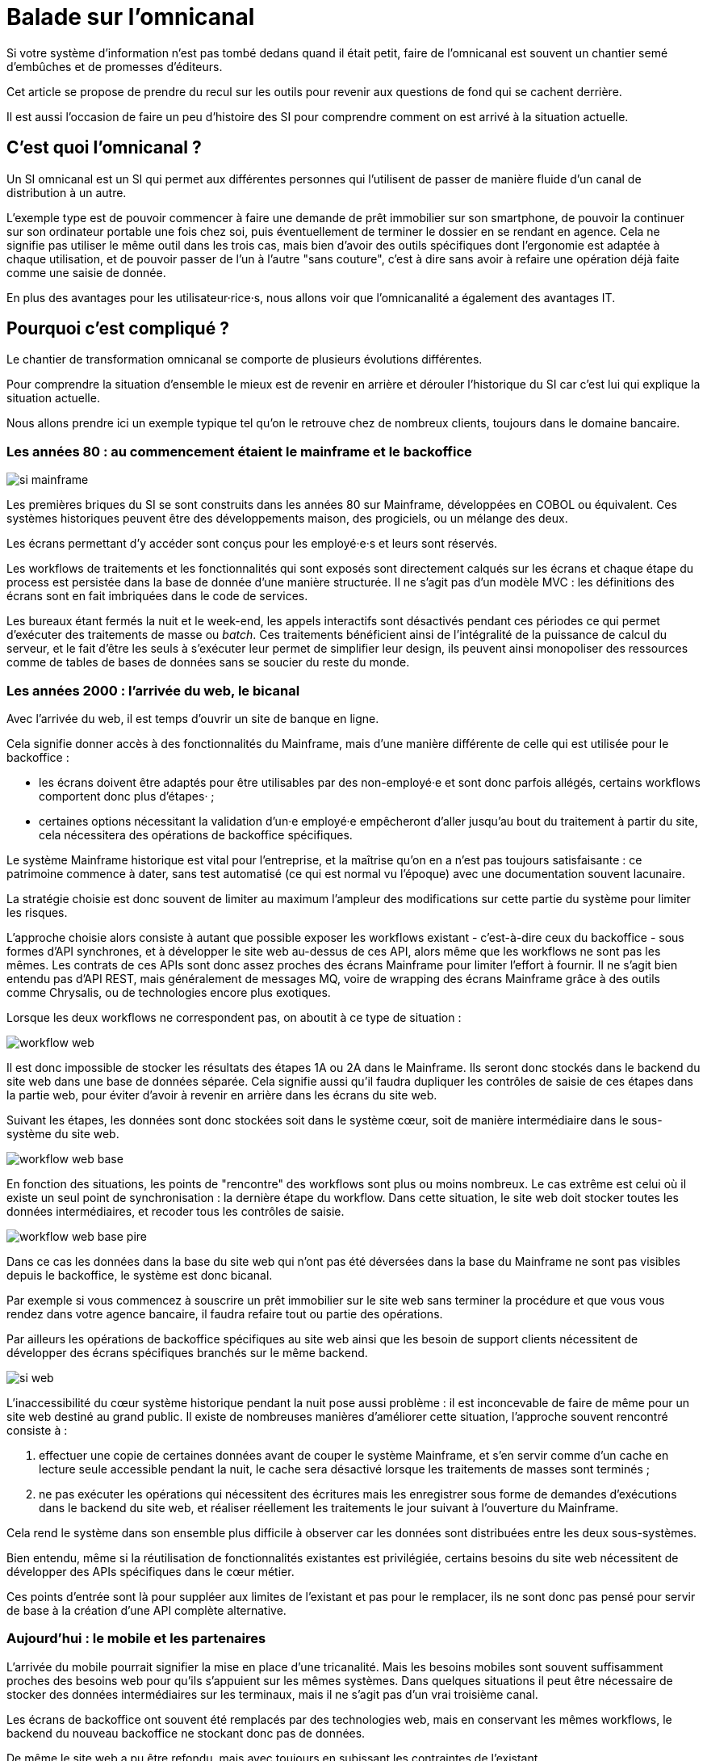 = Balade sur l'omnicanal

Si votre système d'information n'est pas tombé dedans quand il était petit, faire de l'omnicanal est souvent un chantier semé d'embûches et de promesses d'éditeurs.

Cet article se propose de prendre du recul sur les outils pour revenir aux questions de fond qui se cachent derrière.

Il est aussi l'occasion de faire un peu d'histoire des SI pour comprendre comment on est arrivé à la situation actuelle.

== C'est quoi l'omnicanal ?

Un SI omnicanal est un SI qui permet aux différentes personnes qui l'utilisent de passer de manière fluide d'un canal de distribution à un autre.

L'exemple type est de pouvoir commencer à faire une demande de prêt immobilier sur son smartphone, de pouvoir la continuer sur son ordinateur portable une fois chez soi, puis éventuellement de terminer le dossier en se rendant en agence.
Cela ne signifie pas utiliser le même outil dans les trois cas, mais bien d'avoir des outils spécifiques dont l'ergonomie est adaptée à chaque utilisation, et de pouvoir passer de l'un à l'autre "sans couture", c'est à dire sans avoir à refaire une opération déjà faite comme une saisie de donnée.

En plus des avantages pour les utilisateur·rice·s, nous allons voir que l'omnicanalité a également des avantages IT.

== Pourquoi c'est compliqué ?

Le chantier de transformation omnicanal se comporte de plusieurs évolutions différentes.

Pour comprendre la situation d'ensemble le mieux est de revenir en arrière et dérouler l'historique du SI car c'est lui qui explique la situation actuelle.

Nous allons prendre ici un exemple typique tel qu'on le retrouve chez de nombreux clients, toujours dans le domaine bancaire.

=== Les années 80 : au commencement étaient le mainframe et le backoffice

image::si-mainframe.png[]

Les premières briques du SI se sont construits dans les années 80 sur Mainframe, développées en COBOL ou équivalent.
Ces systèmes historiques peuvent être des développements maison, des progiciels, ou un mélange des deux.

Les écrans permettant d'y accéder sont conçus pour les employé·e·s et leurs sont réservés.

Les workflows de traitements et les fonctionnalités qui sont exposés sont directement calqués sur les écrans et chaque étape du process est persistée dans la base de donnée d'une manière structurée.
Il ne s'agit pas d'un modèle MVC : les définitions des écrans sont en fait imbriquées dans le code de services.

Les bureaux étant fermés la nuit et le week-end, les appels interactifs sont désactivés pendant ces périodes ce qui permet d'exécuter des traitements de masse ou _batch_.
Ces traitements bénéficient ainsi de l'intégralité de la puissance de calcul du serveur, et le fait d'être les seuls à s'exécuter leur permet de simplifier leur design, ils peuvent ainsi monopoliser des ressources comme de tables de bases de données sans se soucier du reste du monde.

=== Les années 2000 : l'arrivée du web, le bicanal

Avec l'arrivée du web, il est temps d'ouvrir un site de banque en ligne.

Cela signifie donner accès à des fonctionnalités du Mainframe, mais d'une manière différente de celle qui est utilisée pour le backoffice :

* les écrans doivent être adaptés pour être utilisables par des non-employé·e et sont donc parfois allégés, certains workflows comportent donc plus d'étapes· ;
* certaines options nécessitant la validation d'un·e employé·e empêcheront d'aller jusqu'au bout du traitement à partir du site, cela nécessitera des opérations de backoffice spécifiques.

Le système Mainframe historique est vital pour l'entreprise, et la maîtrise qu'on en a n'est pas toujours satisfaisante : ce patrimoine commence à dater, sans test automatisé (ce qui est normal vu l'époque) avec une documentation souvent lacunaire.

La stratégie choisie est donc souvent de limiter au maximum l'ampleur des modifications sur cette partie du système pour limiter les risques.

L'approche choisie alors consiste à autant que possible exposer les workflows existant - c'est-à-dire ceux du backoffice -  sous formes d'API synchrones, et à développer le site web au-dessus de ces API, alors même que les workflows ne sont pas les mêmes.
Les contrats de ces APIs sont donc assez proches des écrans Mainframe pour limiter l'effort à fournir.
Il ne s'agit bien entendu pas d'API REST, mais généralement de messages MQ, voire de wrapping des écrans Mainframe grâce à des outils comme Chrysalis, ou de technologies encore plus exotiques.

Lorsque les deux workflows ne correspondent pas, on aboutit à ce type de situation :

image::workflow-web.png[]

Il est donc impossible de stocker les résultats des étapes 1A ou 2A dans le Mainframe.
Ils seront donc stockés dans le backend du site web dans une base de données séparée.
Cela signifie aussi qu'il faudra dupliquer les contrôles de saisie de ces étapes dans la partie web, pour éviter d'avoir à revenir en arrière dans les écrans du site web.

Suivant les étapes, les données sont donc stockées soit dans le système cœur, soit de manière intermédiaire dans le sous-système du site web.

image::workflow-web-base.png[]

En fonction des situations, les points de "rencontre" des workflows sont plus ou moins nombreux.
Le cas extrême est celui où il existe un seul point de synchronisation : la dernière étape du workflow.
Dans cette situation, le site web doit stocker toutes les données intermédiaires, et recoder tous les contrôles de saisie.

image::workflow-web-base-pire.png[]

Dans ce cas les données dans la base du site web qui n'ont pas été déversées dans la base du Mainframe ne sont pas visibles depuis le backoffice, le système est donc bicanal.

Par exemple si vous commencez à souscrire un prêt immobilier sur le site web sans terminer la procédure et que vous vous rendez dans votre agence bancaire, il faudra refaire tout ou partie des opérations.

Par ailleurs les opérations de backoffice spécifiques au site web ainsi que les besoin de support clients nécessitent de développer des écrans spécifiques branchés sur le même backend.

image::si-web.png[]

L'inaccessibilité du cœur système historique pendant la nuit pose aussi problème : il est inconcevable de faire de même pour un site web destiné au grand public.
Il existe de nombreuses manières d'améliorer cette situation, l'approche souvent rencontré consiste à :

. effectuer une copie de certaines données avant de couper le système Mainframe, et s'en servir comme d'un cache en lecture seule accessible pendant la nuit, le cache sera désactivé lorsque les traitements de masses sont terminés ;
. ne pas exécuter les opérations qui nécessitent des écritures mais les enregistrer sous forme de demandes d'exécutions dans le backend du site web, et réaliser réellement les traitements le jour suivant à l'ouverture du Mainframe.

Cela rend le système dans son ensemble plus difficile à observer car les données sont distribuées entre les deux sous-systèmes.

Bien entendu, même si la réutilisation de fonctionnalités existantes est privilégiée, certains besoins du site web nécessitent de développer des APIs spécifiques dans le cœur métier.

Ces points d'entrée sont là pour suppléer aux limites de l'existant et pas pour le remplacer, ils ne sont donc pas pensé pour servir de base à la création d'une API complète alternative.

=== Aujourd'hui : le mobile et les partenaires

L'arrivée du mobile pourrait signifier la mise en place d'une tricanalité.
Mais les besoins mobiles sont souvent suffisamment proches des besoins web pour qu'ils s'appuient sur les mêmes systèmes.
Dans quelques situations il peut être nécessaire de stocker des données intermédiaires sur les terminaux, mais il ne s'agit pas d'un vrai troisième canal.

Les écrans de backoffice ont souvent été remplacés par des technologies web, mais en conservant les mêmes workflows, le backend du nouveau backoffice ne stockant donc pas de données.

De même le site web a pu être refondu, mais avec toujours en subissant les contraintes de l'existant.

En revanche la banque a noué des partenariats, par exemple en marque blanche.
Ces partenaires peuvent par exemple vendre des assurances ou des prêts de la banque dans un package lorsque vous achetez un de leur produits.

Les process nécessaire aux partenaires sont aussi différent du process historique que du process web, le système devient donc souvent tricanal.

image::si-partenaires.png[]

Pour rester lisible, le schéma ne contient pas les backoffice dédiés aux canaux web et partenaires mais ils existent bel et bien, une personne du support peut donc avoir à jongler avec trois backoffices différents.

Le canal partenaire ne pose pas le même problème que le canal web.
En effet un client qui commence à souscrire une assurance en marque blanche en achetant un bien voudra rarement conclure la transaction dans votre agence.
En revanche la multiplication des canaux rend la maintenance du système plus complexe quand on veut modifier un des workflows centraux qui sont exposés aux autres canaux ou changer une des règles de gestion dupliquée à plusieurs endroits.

Certains des besoins partenaires se rapprochent des besoins du site web client, il arrive donc qu'une partie du code soit partagée entre les deux. Cela évite des redéveloppements mais rend encore le système plus difficile à observer.

image::si-partenaires2.png[]

=== En résumé : les problèmes du multicanal

Le multicanal pose donc les problèmes suivants :

* mauvaise expérience utilisateur·rice·s ;
* beaucoup de comportements dupliqués entre les canaux ;
* données partiellement dupliquées entre les canaux ;
* difficulté de mettre en œuvre des évolutions cross-canaux du fait de la duplication ;
* système difficile à observer.

== Que faut-il pour avoir un SI omnicanal ?

Les problèmes causés par l'omnicanal et les limites des SI correspondants nous donnent les informations nécessaires pour dresser le plan d'un SI omnicanal.

Avant de rentrer dans le détail, il faut préciser qu'un système omnicanal ne signifie pas un système unique du haut en bas pour tous les canaux mais un système cœur permettant de répondre aux besoins de l'omnicanal sur lequel viendront se brancher les différents canaux.

La différence avec un système multicanal est bien la capacité de passer d'un canal à l'autre, pas le fait d'avoir un système unique.

Ainsi vous n'exposerez pas forcément les mêmes services ou les mêmes technologies pour votre application mobiles et pour vos partenaires.
Vous aurez donc un système cœur sur lequel viendront se greffer votre canal mobile, votre canal partenaire…

=== Des processus métier indépendants des canaux

Les workflows étant différent d'un canal à l'autre, l'omnicanalité nécessite de concevoir des processus métier qui soient adaptables aux différents canaux.

Cela signifie qu'il ne faut pas penser son processus en termes d'étapes qui ont la granularité d'un écran mais en terme de macro-étapes avec une taille plus importantes, ce qui donnera à chaque canal les marges de manœuvres dont il a besoin.

Par exemple souscrire un crédit peut se décomposer en 3 macro-étapes :

- renseigner des informations personnelles et faire des simulations de crédit jusqu'à obtenir une offre satisfaisante ;
- valider une demande de crédit en saisissant des informations supplémentaires ;
- traiter la demande dans le backoffice pour la valider ou la rejeter.

=== Un système de stockage

Les données doivent être stockés dans un système indépendant des canaux.

Comme les saisies d'informations peuvent se faire dans des ordres différents d'un canal à l'autre, on peut souvent moins s'appuyer sur des contraintes d'intégrités que dans un système monocanal.

Par exemple un·e client·e pourra peut-être créer un compte sans fournir immédiatement son nom ou son adresse.

=== Des règles métier de validation

Dans un système historique, les services métier étant adossés aux écrans, chacun comportait les règles métiers correspondant permettant de valider les informations saisies dans le formulaire.

Dans un système omnicanal ce n'est plus possible car chaque canal peut concevoir son parcours.

Cela signifie que les règles de validation seront sous deux formes :

. dans le système central, des règles de validations seront placées au niveau de chaque macro-étape ;
. les canaux doivent implémenter ces mêmes règles au niveau de chaque écran ou de chaque service exposé pour être en mesure de remonter des erreurs au plus près.

Cela nécessite de bien documenter les règles.

=== Des services facilement utilisables et composables

Ce sont les services sur lesquels seront construits les canaux.

C'est souvent l'étape la plus difficile.

En effet, composer des services pour de l'omnicanal signifie de bien maîtriser les dépendances entre les différents services pour donner des libertés aux différents canaux.

=== Les canaux

C'est la partie spécifique à chaque canal qui définit le workflow de ce canal et l'expose de la manière appropriée par des écrans ou des services.

L'objectif est que cette partie du SI ne stocke pas d'information.
En effet comme nous l'avons vu plus haut, toute information stockée au niveau d'un canal va créer un silotage.
Ils ne font que s'appuyer sur les services de la couche cœur.

L'omnicanalité rend la conception des canaux plus difficiles car ils doivent prendre en compte le fait qu'un processus peut avoir été démarrer dans un autre canal ayant un workflow différent.

Par exemple certains des champs de saisies auront peut-être déjà être remplis et pas d'autres.

Il faut qu'il puisse déterminer comment effectuer la reprise du traitement dans de bonnes conditions.

Cela demande une conception rigoureuse ainsi qu'une bonne couverture de tests.

=== Faire vivre le système

La dernière pierre de l'omnicanal est la capacité à le faire vivre.

En effet les canaux sont fortement couplés au système cœur, ils devront donc être modifiés de manière coordonnée.

Ce couplage est un effet direct de l'omnicanalité : c'est elle qui permet de passer d'un canal à l'autre.
Le modèle de canaux découplés est celui du multicanal.

Votre organisation doit donc être adapté à cette contrainte.

== Comment y aller ?

Maintenant que nous savons en quoi devrait consister un système omnicanal, reste à étudier les trajectoires pour l'atteindre.

Nous allons commencer par un point sur la situation de départ puis parler des 4 stratégie qui sont utilisées.

=== Situation de départ

Le système multicanal comporte deux éléments qui ont de la valeur et sur lesquels il faut s'appuyer en les faisant évoluer, et deux limites qu'il faudra supprimer :

À conserver :
* les règles de traitement métiers ;
* les règles de validations de données.

Les deux représentent de la valeur même si elles sont adhérentes au workflow historique.

À supprimer :
- workflow unique formant l'assise du système historique
- règles d'intégrité des données alignées avec le process historique

=== Stratégie 1 : commencer par acheter un BPM

C'est la solution que préconisent certains éditeurs.
Elle est attirante car elle semble permettre de résoudre rapidement une partie du problème et cela sans prendre de risque.

Les BPM sont des outils permettant de définir des worklow métiers sous forme "low-code", c'est à dire via de la configuration et/ou des designers graphiques.

Dans le cadre de l'omnicanalité, ils pourraient permettre d'implémenter la partie qui définit les workflows de chaque canal.

Les BPMs ont malheureusement la mauvaise habitude de vouloir stocker leur état eux-mêmes avec l'équivalent de sessions utilisateurs, ce qui va à l'encontre de l'omnicanalité.

L'autre problème est de vouloir se doter d'un outil unique plutôt que de laisser la main à chaque canal.

Notre expérience est que la complexité de la partie workflow des canaux ne justifie pas ce type d'outil : il s'agit d'une implémentation d'une machine à état pour lequel des patterns ou des implémentations sous forme de bibliothèques plus légères seront suffisantes et éviteront de rendre le système trop complexe.

=== Stratégie 2 : repartir sur un nouveau système

C'est la solution la plus impactante, mais qui est parfois la moins mauvaise.
Par exemple quand vous avez perdu la maîtrise de votre système historique, ou qu'il s'agit d'un progiciel qui n'est pas compatible avec l'omnicanal.

La solution n'est pas forcément de partir de zéro : il est possible de partir sur un progiciel plus récent, ou de racheter une entreprise disposant d'une solution déjà fonctionnelle.

=== Stratégie 3 : rendre le cœur métier historique omnicanal

Il s'agit d'attaquer le problème par le bas, c'est à dire par le cœur métier.

Cela peut être à l'occasion de l'ajout d'un nouveau canal, en profitant d'avoir des nouveaux besoins factuels, et un budget.

Il va s'agir de transformer le cœur, puis de faire maigrir les canaux existants en redescendant ce qui ne devrait pas s'y trouver, comme le stockage de données.

C'est probablement la meilleure solution si vous avez la maîtrise de votre existant et que vous souhaitez capitaliser dessus.

Deux points d'attentions :

* faire évoluer de manière significative un outil demande un niveau de maîtrise plus important que le fait de le maintenir, la facilité à corriger des erreurs sur le cœur n'est pas un bon indicateur de votre capacité à le transformer ;
* ne pas introduire de régressions, par exemple en supprimant des comportements non documentés mais sur lesquels le code s'appuie.

=== Stratégie 4 : Ajouter une couche d'omnicanal au-dessus du cœur

Il s'agit de la voie moyenne : on s'appuie sur l'existant le temps de bâtir un remplacement.

Il s'agit de bâtir une surcouche omnicanal au-dessus du cœur.
Plutôt que de partir de zéro, il est possible de partir d'une des canaux existant en le séparant entre une partie souche et la partie exposition.

Cette couche devra exposer les services réutilisables qui serviront de base aux différents canaux.

Pendant la construction vous continuerez de subir les limitations du cœur existant, mais commencerez à bénéficier de certains avantages de l'omnicanalité, comme la transition plus facile d'un canal à l'autre.

L'étape suivante consistera à dégonfler le système historique pour en déplacer les fonctionnalités dans la nouvelle couche.

Cela va probablement demander des évolutions "jetables" du système cœur, il faut donc en avoir gardé une certaine maîtrise.

En cible on pourra décomissionner totalement le système historique, ou conserver certains éléments comme les parties réglementaires pour lesquels la migration ne se justifie pas et qui n'imposent pas de contraintes sur le nouveau système.

== Pour terminer

L'omnicanalisation d'un SI c'est un chantier de longue haleine et qui demande d'avoir une bonne connaissance de tout le SI.

Il peut être l'occasion d'améliorer significativement les choses côté utilisateur·rice·s et côté SI.

Cela peut aussi être un enfer de plusieurs années qui aboutira à ajouter de nouvelles briques à votre système, sans atteindre aucun des buts fixés.

En conclusion : bonne chance à vous, et méfiez-vous des promesses des éditeurs.
